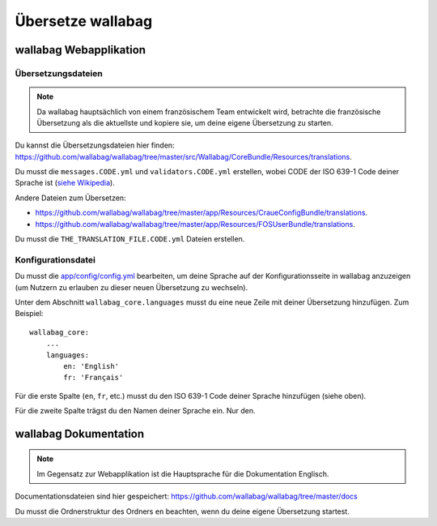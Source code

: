 Übersetze wallabag
==================

wallabag Webapplikation
-----------------------

Übersetzungsdateien
~~~~~~~~~~~~~~~~~~~

.. note::

    Da wallabag hauptsächlich von einem französischem Team entwickelt wird, betrachte
    die französische Übersetzung als die aktuellste und kopiere sie, um deine eigene Übersetzung zu starten.

Du kannst die Übersetzungsdateien hier finden: https://github.com/wallabag/wallabag/tree/master/src/Wallabag/CoreBundle/Resources/translations.

Du musst die ``messages.CODE.yml`` und ``validators.CODE.yml`` erstellen, wobei CODE
der ISO 639-1 Code deiner Sprache ist (`siehe Wikipedia <https://en.wikipedia.org/wiki/List_of_ISO_639-1_codes>`__).

Andere Dateien zum Übersetzen:

- https://github.com/wallabag/wallabag/tree/master/app/Resources/CraueConfigBundle/translations.
- https://github.com/wallabag/wallabag/tree/master/app/Resources/FOSUserBundle/translations.

Du musst die ``THE_TRANSLATION_FILE.CODE.yml`` Dateien erstellen.

Konfigurationsdatei
~~~~~~~~~~~~~~~~~~~

Du musst die `app/config/config.yml <https://github.com/wallabag/wallabag/blob/master/app/config/config.yml>`__ bearbeiten,
um deine Sprache auf der Konfigurationsseite in wallabag anzuzeigen (um Nutzern zu erlauben zu dieser neuen Übersetzung zu wechseln).

Unter dem Abschnitt ``wallabag_core.languages`` musst du eine neue Zeile mit deiner Übersetzung hinzufügen. Zum Beispiel:

::

    wallabag_core:
        ...
        languages:
            en: 'English'
            fr: 'Français'


Für die erste Spalte (``en``, ``fr``, etc.) musst du den ISO 639-1 Code deiner Sprache hinzufügen (siehe oben).

Für die zweite Spalte trägst du den Namen deiner Sprache ein. Nur den.

wallabag Dokumentation
----------------------

.. note::

    Im Gegensatz zur Webapplikation ist die Hauptsprache für die Dokumentation Englisch.

Documentationsdateien sind hier gespeichert: https://github.com/wallabag/wallabag/tree/master/docs

Du musst die Ordnerstruktur des Ordners ``en`` beachten, wenn du deine eigene Übersetzung startest.
